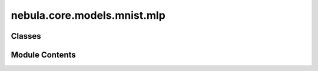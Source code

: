 nebula.core.models.mnist.mlp
============================

.. py:module:: nebula.core.models.mnist.mlp


Classes
-------

.. autoapisummary::

   nebula.core.models.mnist.mlp.MNISTModelMLP


Module Contents
---------------

.. py:class:: MNISTModelMLP(input_channels=1, num_classes=10, learning_rate=0.001, metrics=None, confusion_matrix=None, seed=None)

   Bases: :py:obj:`nebula.core.models.nebulamodel.NebulaModel`


   Abstract class for the NEBULA model.

   This class is an abstract class that defines the interface for the NEBULA model.


   .. py:method:: forward(x)

      Forward pass of the model.



   .. py:method:: configure_optimizers()

      Optimizer configuration.



